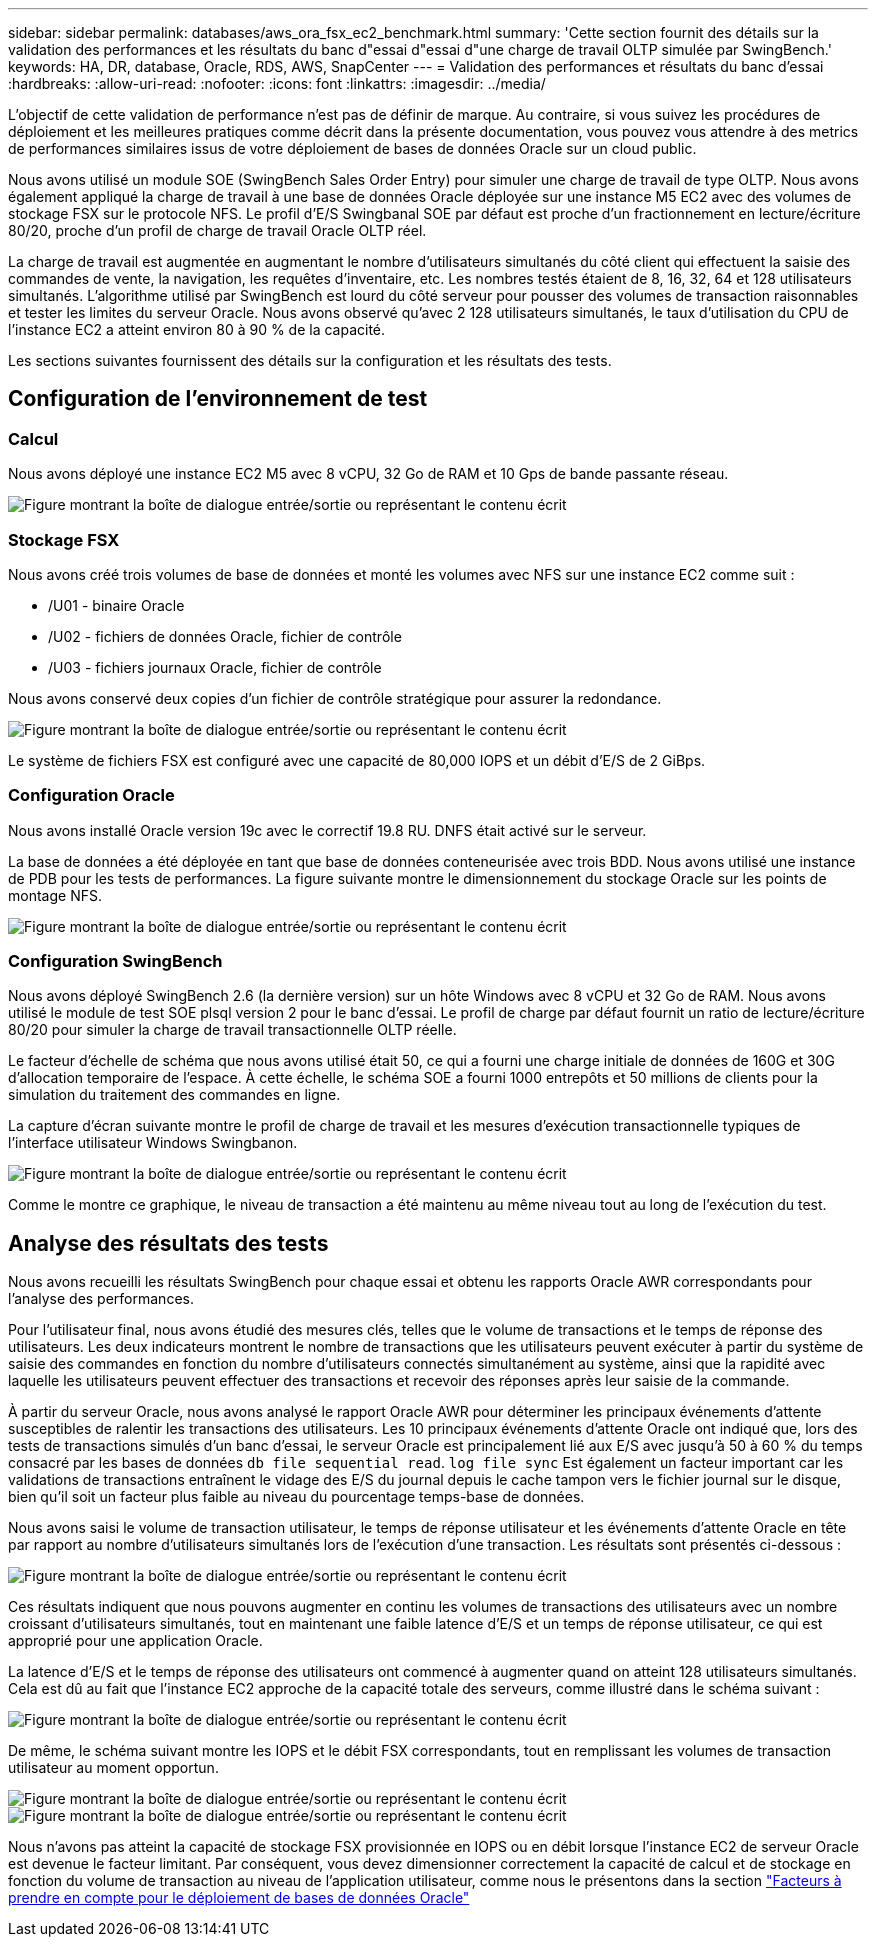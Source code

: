 ---
sidebar: sidebar 
permalink: databases/aws_ora_fsx_ec2_benchmark.html 
summary: 'Cette section fournit des détails sur la validation des performances et les résultats du banc d"essai d"essai d"une charge de travail OLTP simulée par SwingBench.' 
keywords: HA, DR, database, Oracle, RDS, AWS, SnapCenter 
---
= Validation des performances et résultats du banc d'essai
:hardbreaks:
:allow-uri-read: 
:nofooter: 
:icons: font
:linkattrs: 
:imagesdir: ../media/


[role="lead"]
L'objectif de cette validation de performance n'est pas de définir de marque. Au contraire, si vous suivez les procédures de déploiement et les meilleures pratiques comme décrit dans la présente documentation, vous pouvez vous attendre à des metrics de performances similaires issus de votre déploiement de bases de données Oracle sur un cloud public.

Nous avons utilisé un module SOE (SwingBench Sales Order Entry) pour simuler une charge de travail de type OLTP. Nous avons également appliqué la charge de travail à une base de données Oracle déployée sur une instance M5 EC2 avec des volumes de stockage FSX sur le protocole NFS. Le profil d'E/S Swingbanal SOE par défaut est proche d'un fractionnement en lecture/écriture 80/20, proche d'un profil de charge de travail Oracle OLTP réel.

La charge de travail est augmentée en augmentant le nombre d'utilisateurs simultanés du côté client qui effectuent la saisie des commandes de vente, la navigation, les requêtes d'inventaire, etc. Les nombres testés étaient de 8, 16, 32, 64 et 128 utilisateurs simultanés. L'algorithme utilisé par SwingBench est lourd du côté serveur pour pousser des volumes de transaction raisonnables et tester les limites du serveur Oracle. Nous avons observé qu'avec 2 128 utilisateurs simultanés, le taux d'utilisation du CPU de l'instance EC2 a atteint environ 80 à 90 % de la capacité.

Les sections suivantes fournissent des détails sur la configuration et les résultats des tests.



== Configuration de l'environnement de test



=== Calcul

Nous avons déployé une instance EC2 M5 avec 8 vCPU, 32 Go de RAM et 10 Gps de bande passante réseau.

image:aws_ora_fsx_ec2_inst_10.png["Figure montrant la boîte de dialogue entrée/sortie ou représentant le contenu écrit"]



=== Stockage FSX

Nous avons créé trois volumes de base de données et monté les volumes avec NFS sur une instance EC2 comme suit :

* /U01 - binaire Oracle
* /U02 - fichiers de données Oracle, fichier de contrôle
* /U03 - fichiers journaux Oracle, fichier de contrôle


Nous avons conservé deux copies d'un fichier de contrôle stratégique pour assurer la redondance.

image:aws_ora_fsx_ec2_stor_15.png["Figure montrant la boîte de dialogue entrée/sortie ou représentant le contenu écrit"]

Le système de fichiers FSX est configuré avec une capacité de 80,000 IOPS et un débit d'E/S de 2 GiBps.



=== Configuration Oracle

Nous avons installé Oracle version 19c avec le correctif 19.8 RU. DNFS était activé sur le serveur.

La base de données a été déployée en tant que base de données conteneurisée avec trois BDD. Nous avons utilisé une instance de PDB pour les tests de performances. La figure suivante montre le dimensionnement du stockage Oracle sur les points de montage NFS.

image:aws_ora_fsx_ec2_inst_11.png["Figure montrant la boîte de dialogue entrée/sortie ou représentant le contenu écrit"]



=== Configuration SwingBench

Nous avons déployé SwingBench 2.6 (la dernière version) sur un hôte Windows avec 8 vCPU et 32 Go de RAM. Nous avons utilisé le module de test SOE plsql version 2 pour le banc d'essai. Le profil de charge par défaut fournit un ratio de lecture/écriture 80/20 pour simuler la charge de travail transactionnelle OLTP réelle.

Le facteur d'échelle de schéma que nous avons utilisé était 50, ce qui a fourni une charge initiale de données de 160G et 30G d'allocation temporaire de l'espace. À cette échelle, le schéma SOE a fourni 1000 entrepôts et 50 millions de clients pour la simulation du traitement des commandes en ligne.

La capture d'écran suivante montre le profil de charge de travail et les mesures d'exécution transactionnelle typiques de l'interface utilisateur Windows Swingbanon.

image:aws_ora_fsx_ec2_swin_01.png["Figure montrant la boîte de dialogue entrée/sortie ou représentant le contenu écrit"]

Comme le montre ce graphique, le niveau de transaction a été maintenu au même niveau tout au long de l'exécution du test.



== Analyse des résultats des tests

Nous avons recueilli les résultats SwingBench pour chaque essai et obtenu les rapports Oracle AWR correspondants pour l'analyse des performances.

Pour l'utilisateur final, nous avons étudié des mesures clés, telles que le volume de transactions et le temps de réponse des utilisateurs. Les deux indicateurs montrent le nombre de transactions que les utilisateurs peuvent exécuter à partir du système de saisie des commandes en fonction du nombre d'utilisateurs connectés simultanément au système, ainsi que la rapidité avec laquelle les utilisateurs peuvent effectuer des transactions et recevoir des réponses après leur saisie de la commande.

À partir du serveur Oracle, nous avons analysé le rapport Oracle AWR pour déterminer les principaux événements d'attente susceptibles de ralentir les transactions des utilisateurs. Les 10 principaux événements d'attente Oracle ont indiqué que, lors des tests de transactions simulés d'un banc d'essai, le serveur Oracle est principalement lié aux E/S avec jusqu'à 50 à 60 % du temps consacré par les bases de données `db file sequential read`. `log file sync` Est également un facteur important car les validations de transactions entraînent le vidage des E/S du journal depuis le cache tampon vers le fichier journal sur le disque, bien qu'il soit un facteur plus faible au niveau du pourcentage temps-base de données.

Nous avons saisi le volume de transaction utilisateur, le temps de réponse utilisateur et les événements d'attente Oracle en tête par rapport au nombre d'utilisateurs simultanés lors de l'exécution d'une transaction. Les résultats sont présentés ci-dessous :

image:aws_ora_fsx_ec2_swin_02.png["Figure montrant la boîte de dialogue entrée/sortie ou représentant le contenu écrit"]

Ces résultats indiquent que nous pouvons augmenter en continu les volumes de transactions des utilisateurs avec un nombre croissant d'utilisateurs simultanés, tout en maintenant une faible latence d'E/S et un temps de réponse utilisateur, ce qui est approprié pour une application Oracle.

La latence d'E/S et le temps de réponse des utilisateurs ont commencé à augmenter quand on atteint 128 utilisateurs simultanés. Cela est dû au fait que l'instance EC2 approche de la capacité totale des serveurs, comme illustré dans le schéma suivant :

image:aws_ora_fsx_ec2_swin_03.png["Figure montrant la boîte de dialogue entrée/sortie ou représentant le contenu écrit"]

De même, le schéma suivant montre les IOPS et le débit FSX correspondants, tout en remplissant les volumes de transaction utilisateur au moment opportun.

image:aws_ora_fsx_ec2_swin_04.png["Figure montrant la boîte de dialogue entrée/sortie ou représentant le contenu écrit"] image:aws_ora_fsx_ec2_swin_05.png["Figure montrant la boîte de dialogue entrée/sortie ou représentant le contenu écrit"]

Nous n'avons pas atteint la capacité de stockage FSX provisionnée en IOPS ou en débit lorsque l'instance EC2 de serveur Oracle est devenue le facteur limitant. Par conséquent, vous devez dimensionner correctement la capacité de calcul et de stockage en fonction du volume de transaction au niveau de l'application utilisateur, comme nous le présentons dans la section link:aws_ora_fsx_ec2_factors.html["Facteurs à prendre en compte pour le déploiement de bases de données Oracle"]
